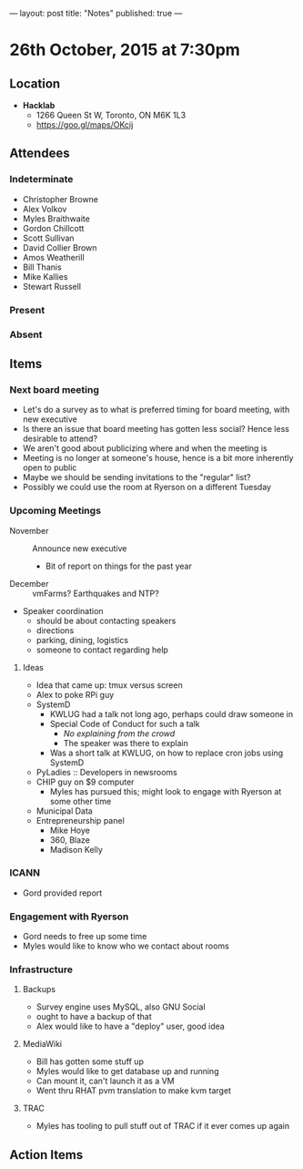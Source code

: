 ---
layout: post
title: "Notes"
published: true
---

* 26th October, 2015 at 7:30pm

** Location

 - *Hacklab*
  - 1266 Queen St W, Toronto, ON M6K 1L3
  - <https://goo.gl/maps/OKcij>

** Attendees

*** Indeterminate

- Christopher Browne
- Alex Volkov
- Myles Braithwaite
- Gordon Chillcott
- Scott Sullivan
- David Collier Brown
- Amos Weatherill
- Bill Thanis
- Mike Kallies
- Stewart Russell

*** Present
   
*** Absent

** Items

*** Next board meeting

 - Let's do a survey as to what is preferred timing for board meeting, with new executive
 - Is there an issue that board meeting has gotten less social?  Hence less desirable to attend?
 - We aren't good about publicizing where and when the meeting is
 - Meeting is no longer at someone's house, hence is a bit more inherently open to public
 - Maybe we should be sending invitations to the "regular" list?
 - Possibly we could use the room at Ryerson on a different Tuesday
  
*** Upcoming Meetings
 - November :: Announce new executive
   - Bit of report on things for the past year
 - December :: vmFarms?  Earthquakes and NTP?
 - Speaker coordination
   - should be about contacting speakers
   - directions
   - parking, dining, logistics
   - someone to contact regarding help
**** Ideas
 - Idea that came up: tmux versus screen
 - Alex to poke RPi guy
 - SystemD
   - KWLUG had a talk not long ago, perhaps could draw someone in
   - Special Code of Conduct for such a talk
     - /No explaining from the crowd/
     - The speaker was there to explain
   - Was a short talk at KWLUG, on how to replace cron jobs using SystemD
 - PyLadies :: Developers in newsrooms
 - CHIP guy on $9 computer
   - Myles has pursued this; might look to engage with Ryerson at some other time
 - Municipal Data
 - Entrepreneurship panel
   - Mike Hoye
   - 360, Blaze
   - Madison Kelly
 
*** ICANN
 - Gord provided report
*** Engagement with Ryerson
 - Gord needs to free up some time
 - Myles would like to know who we contact about rooms
*** Infrastructure
**** Backups
 - Survey engine uses MySQL, also GNU Social
 - ought to have a backup of that
 - Alex would like to have a "deploy" user, good idea

**** MediaWiki
  - Bill has gotten some stuff up
  - Myles would like to get database up and running
  - Can mount it, can't launch it as a VM
  - Went thru RHAT pvm translation to make kvm target
**** TRAC
  - Myles has tooling to pull stuff out of TRAC if it ever comes up again
** Action Items
